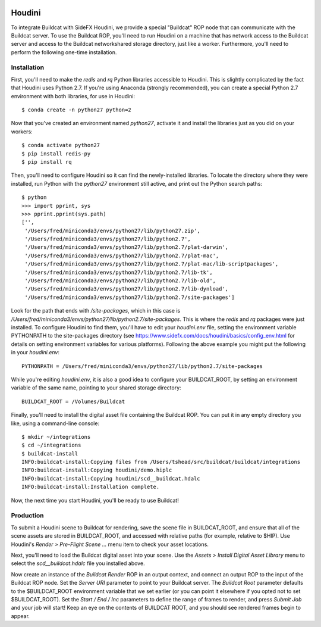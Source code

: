 .. image:: ../artwork/buildcat.png
  :width: 200px
  :align: right

.. _houdini:

Houdini
=======

To integrate Buildcat with SideFX Houdini, we provide a special "Buildcat" ROP
node that can communicate with the Buildcat server.  To use the Buildcat ROP,
you'll need to run Houdini on a machine that has network access to the Buildcat
server and access to the Buildcat networkshared storage directory, just like
a worker.  Furthermore, you'll need to perform the following one-time installation.

Installation
------------

First, you'll need to make the `redis` and `rq` Python libraries accessible to
Houdini.  This is slightly complicated by the fact that Houdini uses Python 2.7.
If you're using Anaconda (strongly recommended), you can create a special Python 2.7
environment with both libraries, for use in Houdini::

    $ conda create -n python27 python=2

Now that you've created an environment named `python27`, activate it and
install the libraries just as you did on your workers::

    $ conda activate python27
    $ pip install redis-py
    $ pip install rq

Then, you'll need to configure Houdini so it can find the newly-installed
libraries.  To locate the directory where they were installed, run Python
with the `python27` environment still active, and print out the Python search
paths::

    $ python
    >>> import pprint, sys
    >>> pprint.pprint(sys.path)
    ['',
     '/Users/fred/miniconda3/envs/python27/lib/python27.zip',
     '/Users/fred/miniconda3/envs/python27/lib/python2.7',
     '/Users/fred/miniconda3/envs/python27/lib/python2.7/plat-darwin',
     '/Users/fred/miniconda3/envs/python27/lib/python2.7/plat-mac',
     '/Users/fred/miniconda3/envs/python27/lib/python2.7/plat-mac/lib-scriptpackages',
     '/Users/fred/miniconda3/envs/python27/lib/python2.7/lib-tk',
     '/Users/fred/miniconda3/envs/python27/lib/python2.7/lib-old',
     '/Users/fred/miniconda3/envs/python27/lib/python2.7/lib-dynload',
     '/Users/fred/miniconda3/envs/python27/lib/python2.7/site-packages']

Look for the path that ends with `/site-packages`, which in this case is
`/Users/fred/miniconda3/envs/python27/lib/python2.7/site-packages`.  This is
where the `redis` and `rq` packages were just installed.  To configure Houdini
to find them, you'll have to edit your `houdini.env` file, setting the
environment variable PYTHONPATH to the site-packages directory (see
https://www.sidefx.com/docs/houdini/basics/config_env.html for details on
setting environment variables for various platforms).  Following the above
example you might put the following in your `houdini.env`::

    PYTHONPATH = /Users/fred/miniconda3/envs/python27/lib/python2.7/site-packages

While you're editing `houdini.env`, it is also a good idea to configure your
BUILDCAT_ROOT, by setting an environment variable of the same name, pointing
to your shared storage directory::

    BUILDCAT_ROOT = /Volumes/Buildcat

Finally, you'll need to install the digital asset file containing the Buildcat
ROP. You can put it in any empty directory you like, using a command-line console::

    $ mkdir ~/integrations
    $ cd ~/integrations
    $ buildcat-install
    INFO:buildcat-install:Copying files from /Users/tshead/src/buildcat/buildcat/integrations
    INFO:buildcat-install:Copying houdini/demo.hiplc
    INFO:buildcat-install:Copying houdini/scd__buildcat.hdalc
    INFO:buildcat-install:Installation complete.

Now, the next time you start Houdini, you'll be ready to use Buildcat!

Production
----------

To submit a Houdini scene to Buildcat for rendering, save the scene file in
BUILDCAT_ROOT, and ensure that all of the scene assets are stored in
BUILDCAT_ROOT, and accessed with relative paths (for example, relative to
$HIP).  Use Houdini's `Render > Pre-Flight Scene ...` menu item to check your
asset locations.

Next, you'll need to load the Buildcat digital asset into your scene.  Use the
`Assets > Install Digital Asset Library` menu to select the
`scd__buildcat.hdalc` file you installed above.

Now create an instance of the `Buildcat Render` ROP in an output context, and
connect an output ROP to the input of the Buildcat ROP node.  Set the `Server
URI` parameter to point to your Buildcat server.  The `Buildcat Root` parameter
defaults to the $BUILDCAT_ROOT environment variable that we set earlier (or you
can point it elsewhere if you opted not to set $BUILDCAT_ROOT).  Set the
`Start / End / Inc` parameters to define the range of frames to render, and
press `Submit Job` and your job will start!  Keep an eye on the contents of
BUILDCAT ROOT, and you should see rendered frames begin to appear.
